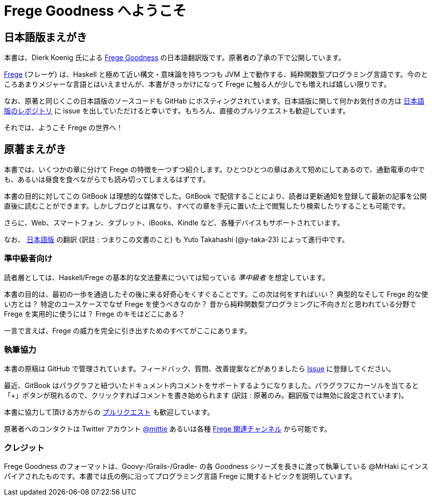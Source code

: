 = Frege Goodness へようこそ

== 日本語版まえがき

本書は、Dierk Koenig 氏による https://www.gitbook.com/book/dierk/fregegoodness[Frege Goodness] の日本語翻訳版です。原著者の了承の下で公開しています。

https://github.com/Frege/frege[Frege] (フレーゲ) は、Haskell と極めて近い構文・意味論を持ちつつも JVM 上で動作する、純粋関数型プログラミング言語です。今のところあまりメジャーな言語とはいえませんが、本書がきっかけになって Frege に触る人が少しでも増えれば嬉しい限りです。

なお、原著と同じくこの日本語版のソースコードも GitHab にホスティングされています。日本語版に関して何かお気付きの方は https://github.com/y-taka-23/frege-goodness-jp/issues[日本語版のレポジトリ] に issue を出していただけると幸いです。もちろん、直接のプルリクエストも歓迎しています。

それでは、ようこそ Frege の世界へ！

== 原著まえがき

本書では、いくつかの章に分けて Frege の特徴を一つずつ紹介します。ひとつひとつの章はあえて短めにしてあるので、通勤電車の中でも、あるいは昼食を食べながらでも読み切ってしまえるはずです。

本書の目的に対してこの GitBook は理想的な媒体でした。GitBook で配信することにより、読者は更新通知を登録して最新の記事を公開直後に読むことができます。しかしブログとは異なり、すべての章を手元に置いた上で閲覧したり検索したりすることも可能です。

さらに、Web、スマートフォン、タブレット、iBooks、Kindle など、各種デバイスもサポートされています。

なお、 https://www.gitbook.com/book/y-taka-23/frege-goodness-jp[日本語版] の翻訳 (訳註 : つまりこの文書のこと) も Yuto Takahashi (@y-taka-23) によって進行中です。

=== 準中級者向け

読者層としては、Haskell/Frege の基本的な文法要素については知っている _準中級者_ を想定しています。

本書の目的は、最初の一歩を通過したその後に来る好奇心をくすぐることです。この次は何をすればいい？ 典型的なそして Frege 的な使い方とは？ 特定のユースケースでなぜ Frege を使うべきなのか？ 昔から純粋関数型プログラミングに不向きだと思われている分野で Frege を実用的に使うには？ Frege のキモはどこにある？

一言で言えば、Frege の威力を完全に引き出すためのすべてがここにあります。

=== 執筆協力

本書の原稿は GitHub で管理されています。フィードバック、質問、改善提案などがありましたら https://github.com/Dierk/FregeGoodness/issues[Issue] に登録してください。

最近、GitBook はパラグラフと紐づいたドキュメント内コメントをサポートするようになりました。パラグラフにカーソルを当てると「+」ボタンが現れるので、クリックすればコメントを書き始められます (訳註 : 原著のみ。翻訳版では無効に設定されています)。

本書に協力して頂ける方からの https://github.com/Dierk/FregeGoodness/pulls[プルリクエスト] も歓迎しています。

原著者へのコンタクトは Twitter アカウント https://twitter.com/mittie[@mittie] あるいは各種 https://github.com/Frege/frege#contact[Frege 関連チャンネル] から可能です。

=== クレジット

Frege Goodness のフォーマットは、Goovy-/Grails-/Gradle- の各 Goodness シリーズを長きに渡って執筆している @MrHaki にインスパイアされたものです。本書では氏の例に沿ってプログラミング言語 Frege に関するトピックを説明しています。
